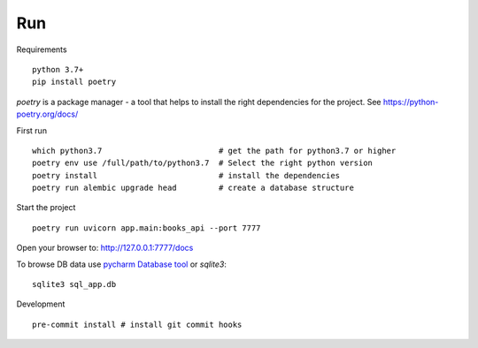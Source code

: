 Run
===

Requirements ::

    python 3.7+
    pip install poetry

`poetry` is a package manager - a tool that helps to install the right dependencies for the project. 
See https://python-poetry.org/docs/

First run ::

    which python3.7                         # get the path for python3.7 or higher
    poetry env use /full/path/to/python3.7  # Select the right python version
    poetry install                          # install the dependencies
    poetry run alembic upgrade head         # create a database structure

Start the project ::

    poetry run uvicorn app.main:books_api --port 7777

Open your browser to: http://127.0.0.1:7777/docs

To browse DB data use `pycharm Database tool <https://www.jetbrains.com/help/pycharm/sqlite.html>`_ or `sqlite3`::

    sqlite3 sql_app.db

Development ::

    pre-commit install # install git commit hooks